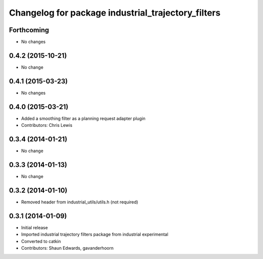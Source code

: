 ^^^^^^^^^^^^^^^^^^^^^^^^^^^^^^^^^^^^^^^^^^^^^^^^^^^
Changelog for package industrial_trajectory_filters
^^^^^^^^^^^^^^^^^^^^^^^^^^^^^^^^^^^^^^^^^^^^^^^^^^^

Forthcoming
-----------
* No changes

0.4.2 (2015-10-21)
------------------
* No change

0.4.1 (2015-03-23)
------------------
* No changes

0.4.0 (2015-03-21)
------------------
* Added a smoothing filter as a planning request adapter plugin
* Contributors: Chris Lewis

0.3.4 (2014-01-21)
------------------
* No change

0.3.3 (2014-01-13)
------------------
* No change

0.3.2 (2014-01-10)
------------------
* Removed header from industrial_utils/utils.h (not required)

0.3.1 (2014-01-09)
------------------
* Initial release
* Imported industrial trajectory filters package from industrial experimental
* Converted to catkin
* Contributors: Shaun Edwards, gavanderhoorn
